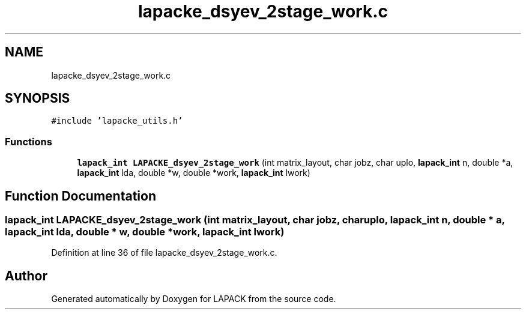 .TH "lapacke_dsyev_2stage_work.c" 3 "Tue Nov 14 2017" "Version 3.8.0" "LAPACK" \" -*- nroff -*-
.ad l
.nh
.SH NAME
lapacke_dsyev_2stage_work.c
.SH SYNOPSIS
.br
.PP
\fC#include 'lapacke_utils\&.h'\fP
.br

.SS "Functions"

.in +1c
.ti -1c
.RI "\fBlapack_int\fP \fBLAPACKE_dsyev_2stage_work\fP (int matrix_layout, char jobz, char uplo, \fBlapack_int\fP n, double *a, \fBlapack_int\fP lda, double *w, double *work, \fBlapack_int\fP lwork)"
.br
.in -1c
.SH "Function Documentation"
.PP 
.SS "\fBlapack_int\fP LAPACKE_dsyev_2stage_work (int matrix_layout, char jobz, char uplo, \fBlapack_int\fP n, double * a, \fBlapack_int\fP lda, double * w, double * work, \fBlapack_int\fP lwork)"

.PP
Definition at line 36 of file lapacke_dsyev_2stage_work\&.c\&.
.SH "Author"
.PP 
Generated automatically by Doxygen for LAPACK from the source code\&.
